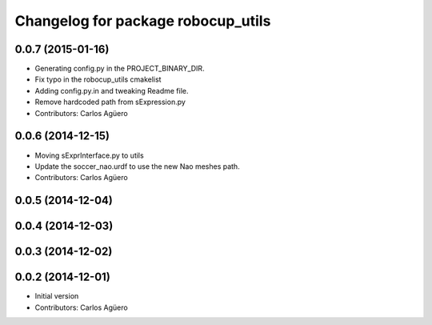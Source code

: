 ^^^^^^^^^^^^^^^^^^^^^^^^^^^^^^^^^^^
Changelog for package robocup_utils
^^^^^^^^^^^^^^^^^^^^^^^^^^^^^^^^^^^

0.0.7 (2015-01-16)
-----------
* Generating config.py in the PROJECT_BINARY_DIR.
* Fix typo in the robocup_utils cmakelist
* Adding config.py.in and tweaking Readme file.
* Remove hardcoded path from sExpression.py
* Contributors: Carlos Agüero

0.0.6 (2014-12-15)
------------------
* Moving sExprInterface.py to utils
* Update the soccer_nao.urdf to use the new Nao meshes path.
* Contributors: Carlos Agüero

0.0.5 (2014-12-04)
------------------

0.0.4 (2014-12-03)
------------------

0.0.3 (2014-12-02)
------------------

0.0.2 (2014-12-01)
------------------
* Initial version
* Contributors: Carlos Agüero
